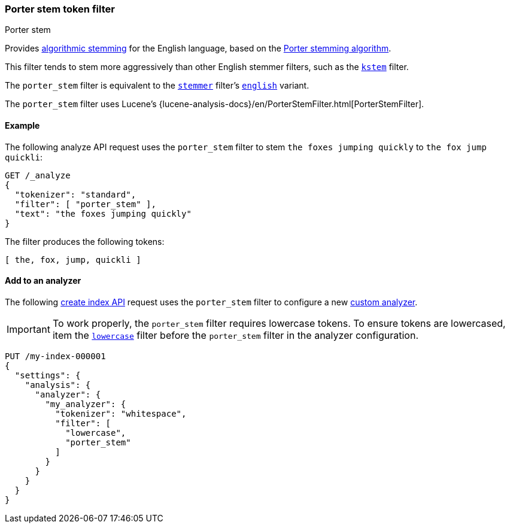 [[analysis-porterstem-tokenfilter]]
=== Porter stem token filter
++++
<titleabbrev>Porter stem</titleabbrev>
++++

Provides <<algorithmic-stemmers,algorithmic stemming>> for the English language,
based on the http://snowball.tartarus.org/algorithms/porter/stemmer.html[Porter
stemming algorithm].

This filter tends to stem more aggressively than other English
stemmer filters, such as the <<analysis-kstem-tokenfilter,`kstem`>> filter.

The `porter_stem` filter is equivalent to the
<<analysis-stemmer-tokenfilter,`stemmer`>> filter's
<<analysis-stemmer-tokenfilter-language-parm,`english`>> variant.

The `porter_stem` filter uses Lucene's
{lucene-analysis-docs}/en/PorterStemFilter.html[PorterStemFilter].

[[analysis-porterstem-tokenfilter-analyze-ex]]
==== Example

The following analyze API request uses the `porter_stem` filter to stem
`the foxes jumping quickly` to `the fox jump quickli`:

[source,console]
----
GET /_analyze
{
  "tokenizer": "standard",
  "filter": [ "porter_stem" ],
  "text": "the foxes jumping quickly"
}
----

The filter produces the following tokens:

[source,text]
----
[ the, fox, jump, quickli ]
----

////
[source,console-result]
----
{
  "tokens": [
    {
      "token": "the",
      "start_offset": 0,
      "end_offset": 3,
      "type": "<ALPHANUM>",
      "position": 0
    },
    {
      "token": "fox",
      "start_offset": 4,
      "end_offset": 9,
      "type": "<ALPHANUM>",
      "position": 1
    },
    {
      "token": "jump",
      "start_offset": 10,
      "end_offset": 17,
      "type": "<ALPHANUM>",
      "position": 2
    },
    {
      "token": "quickli",
      "start_offset": 18,
      "end_offset": 25,
      "type": "<ALPHANUM>",
      "position": 3
    }
  ]
}
----
////

[[analysis-porterstem-tokenfilter-analyzer-ex]]
==== Add to an analyzer

The following <<indices-create-index,create index API>> request uses the
`porter_stem` filter to configure a new <<analysis-custom-analyzer,custom
analyzer>>.

[IMPORTANT]
====
To work properly, the `porter_stem` filter requires lowercase tokens. To ensure
tokens are lowercased, item the <<analysis-lowercase-tokenfilter,`lowercase`>>
filter before the `porter_stem` filter in the analyzer configuration.
====

[source,console]
----
PUT /my-index-000001
{
  "settings": {
    "analysis": {
      "analyzer": {
        "my_analyzer": {
          "tokenizer": "whitespace",
          "filter": [
            "lowercase",
            "porter_stem"
          ]
        }
      }
    }
  }
}
----
